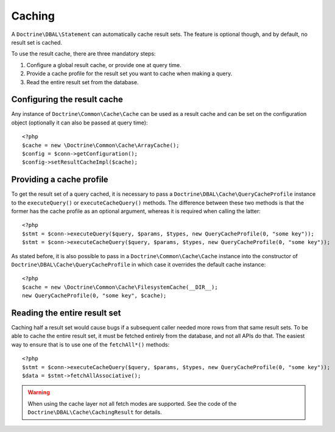 Caching
=======

A ``Doctrine\DBAL\Statement`` can automatically cache result sets. The
feature is optional though, and by default, no result set is cached.

To use the result cache, there are three mandatory steps:

1. Configure a global result cache, or provide one at query time.
2. Provide a cache profile for the result set you want to cache when
   making a query.
3. Read the entire result set from the database.

Configuring the result cache
----------------------------

Any instance of ``Doctrine\Common\Cache\Cache`` can be used as a result
cache and can be set on the configuration object (optionally it can also
be passed at query time):

::

    <?php
    $cache = new \Doctrine\Common\Cache\ArrayCache();
    $config = $conn->getConfiguration();
    $config->setResultCacheImpl($cache);

Providing a cache profile
-------------------------

To get the result set of a query cached, it is necessary to pass a
``Doctrine\DBAL\Cache\QueryCacheProfile`` instance to the
``executeQuery()`` or ``executeCacheQuery()`` methods. The difference
between these two methods is that the former has the cache profile as an
optional argument, whereas it is required when calling the latter:

::

    <?php
    $stmt = $conn->executeQuery($query, $params, $types, new QueryCacheProfile(0, "some key"));
    $stmt = $conn->executeCacheQuery($query, $params, $types, new QueryCacheProfile(0, "some key"));

As stated before, it is also possible to pass in a
``Doctrine\Common\Cache\Cache`` instance into the constructor of
``Doctrine\DBAL\Cache\QueryCacheProfile`` in which case it overrides the
default cache instance:

::

    <?php
    $cache = new \Doctrine\Common\Cache\FilesystemCache(__DIR__);
    new QueryCacheProfile(0, "some key", $cache);

Reading the entire result set
-----------------------------

Caching half a result set would cause bugs if a subsequent caller needed
more rows from that same result sets. To be able to cache the entire
result set, it must be fetched entirely from the database, and not all
APIs do that. The easiest way to ensure that is to use one of the
``fetchAll*()`` methods:

::

    <?php
    $stmt = $conn->executeCacheQuery($query, $params, $types, new QueryCacheProfile(0, "some key"));
    $data = $stmt->fetchAllAssociative();

.. warning::

    When using the cache layer not all fetch modes are supported. See
    the code of the ``Doctrine\DBAL\Cache\CachingResult`` for
    details.
